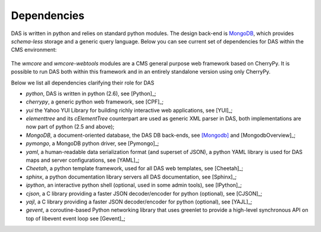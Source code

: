 Dependencies
============
DAS is written in python and relies on standard python modules.
The design back-end is `MongoDB <http://www.mongodb.org>`_,
which provides *schema-less* storage and a generic query language.
Below you can see current set of dependencies for DAS within the CMS
environment:

.. figure::  _images/das_dependencies.png
   :align:   center

The *wmcore* and *wmcore-webtools* modules are a CMS general purpose 
web framework based on CherryPy. It is possible to run DAS both within
this framework and in an entirely standalone version using only
CherryPy.

Below we list all dependencies clarifying their role for DAS

- *python*, DAS is written in python (2.6), see [Python]_;
- *cherrypy*, a generic python web framework, see [CPF]_;
- *yui* the Yahoo YUI Library for building richly interactive web applications,
  see [YUI]_;
- *elementtree* and its *cElementTree* counterpart are used as generic XML parser in DAS,
  both implementations are now part of python (2.5 and above);
- *MongoDB*, a document-oriented database, the DAS DB back-ends, see [Mongodb]_
  and [MongodbOverview]_;
- *pymongo*, a MongoDB python driver, see [Pymongo]_;
- *yaml*, a human-readable data serialization format (and superset of JSON),
  a python YAML library is used for DAS maps and server configurations, see [YAML]_;
- *Cheetah*, a python template framework, used for all DAS web templates, see
  [Cheetah]_;
- *sphinx*, a python documentation library servers all DAS documentation, 
  see [Sphinx]_;
- *ipython*, an interactive python shell (optional, used in some admin tools),
  see [IPython]_;
- *cjson*, a C library providing a faster JSON decoder/encoder for python (optional), see
  [CJSON]_;
- *yajl*, a C library providing a faster JSON decoder/encoder for python (optional), see
  [YAJL]_;
- *gevent*, a coroutine-based Python networking library that uses greenlet to provide 
  a high-level synchronous API on top of libevent event loop see [Gevent]_;

